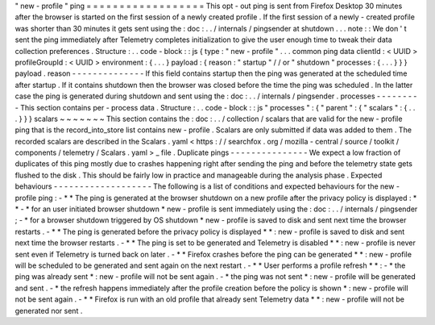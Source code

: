 "
new
-
profile
"
ping
=
=
=
=
=
=
=
=
=
=
=
=
=
=
=
=
=
=
This
opt
-
out
ping
is
sent
from
Firefox
Desktop
30
minutes
after
the
browser
is
started
on
the
first
session
of
a
newly
created
profile
.
If
the
first
session
of
a
newly
-
created
profile
was
shorter
than
30
minutes
it
gets
sent
using
the
:
doc
:
.
.
/
internals
/
pingsender
at
shutdown
.
.
.
note
:
:
We
don
'
t
sent
the
ping
immediately
after
Telemetry
completes
initialization
to
give
the
user
enough
time
to
tweak
their
data
collection
preferences
.
Structure
:
.
.
code
-
block
:
:
js
{
type
:
"
new
-
profile
"
.
.
.
common
ping
data
clientId
:
<
UUID
>
profileGroupId
:
<
UUID
>
environment
:
{
.
.
.
}
payload
:
{
reason
:
"
startup
"
/
/
or
"
shutdown
"
processes
:
{
.
.
.
}
}
}
payload
.
reason
-
-
-
-
-
-
-
-
-
-
-
-
-
-
If
this
field
contains
startup
then
the
ping
was
generated
at
the
scheduled
time
after
startup
.
If
it
contains
shutdown
then
the
browser
was
closed
before
the
time
the
ping
was
scheduled
.
In
the
latter
case
the
ping
is
generated
during
shutdown
and
sent
using
the
:
doc
:
.
.
/
internals
/
pingsender
.
processes
-
-
-
-
-
-
-
-
-
This
section
contains
per
-
process
data
.
Structure
:
.
.
code
-
block
:
:
js
"
processes
"
:
{
"
parent
"
:
{
"
scalars
"
:
{
.
.
.
}
}
}
scalars
~
~
~
~
~
~
~
This
section
contains
the
:
doc
:
.
.
/
collection
/
scalars
that
are
valid
for
the
new
-
profile
ping
that
is
the
record_into_store
list
contains
new
-
profile
.
Scalars
are
only
submitted
if
data
was
added
to
them
.
The
recorded
scalars
are
described
in
the
Scalars
.
yaml
<
https
:
/
/
searchfox
.
org
/
mozilla
-
central
/
source
/
toolkit
/
components
/
telemetry
/
Scalars
.
yaml
>
_
file
.
Duplicate
pings
-
-
-
-
-
-
-
-
-
-
-
-
-
-
-
We
expect
a
low
fraction
of
duplicates
of
this
ping
mostly
due
to
crashes
happening
right
after
sending
the
ping
and
before
the
telemetry
state
gets
flushed
to
the
disk
.
This
should
be
fairly
low
in
practice
and
manageable
during
the
analysis
phase
.
Expected
behaviours
-
-
-
-
-
-
-
-
-
-
-
-
-
-
-
-
-
-
-
The
following
is
a
list
of
conditions
and
expected
behaviours
for
the
new
-
profile
ping
:
-
*
*
The
ping
is
generated
at
the
browser
shutdown
on
a
new
profile
after
the
privacy
policy
is
displayed
:
*
*
-
*
for
an
user
initiated
browser
shutdown
*
new
-
profile
is
sent
immediately
using
the
:
doc
:
.
.
/
internals
/
pingsender
;
-
*
for
a
browser
shutdown
triggered
by
OS
shutdown
*
new
-
profile
is
saved
to
disk
and
sent
next
time
the
browser
restarts
.
-
*
*
The
ping
is
generated
before
the
privacy
policy
is
displayed
*
*
:
new
-
profile
is
saved
to
disk
and
sent
next
time
the
browser
restarts
.
-
*
*
The
ping
is
set
to
be
generated
and
Telemetry
is
disabled
*
*
:
new
-
profile
is
never
sent
even
if
Telemetry
is
turned
back
on
later
.
-
*
*
Firefox
crashes
before
the
ping
can
be
generated
*
*
:
new
-
profile
will
be
scheduled
to
be
generated
and
sent
again
on
the
next
restart
.
-
*
*
User
performs
a
profile
refresh
*
*
:
-
*
the
ping
was
already
sent
*
:
new
-
profile
will
not
be
sent
again
.
-
*
the
ping
was
not
sent
*
:
new
-
profile
will
be
generated
and
sent
.
-
*
the
refresh
happens
immediately
after
the
profile
creation
before
the
policy
is
shown
*
:
new
-
profile
will
not
be
sent
again
.
-
*
*
Firefox
is
run
with
an
old
profile
that
already
sent
Telemetry
data
*
*
:
new
-
profile
will
not
be
generated
nor
sent
.
